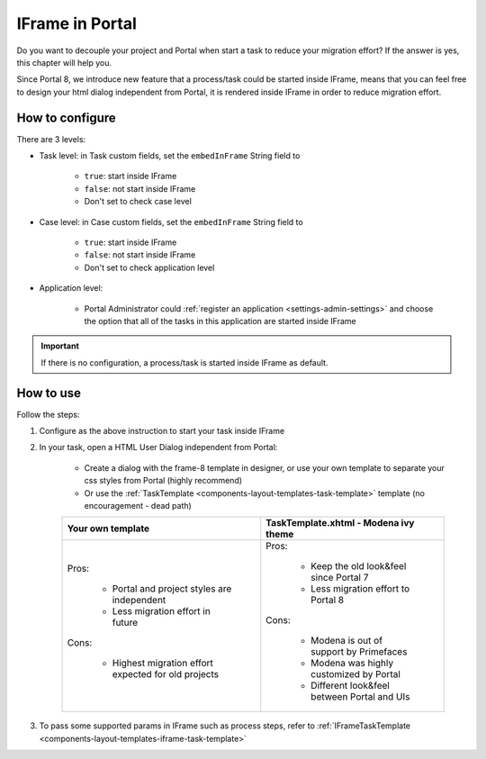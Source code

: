 .. _iframe-in-portal:

IFrame in Portal
****************

Do you want to decouple your project and Portal when start a task to reduce your migration effort?
If the answer is yes, this chapter will help you.

Since Portal 8, we introduce new feature that a process/task could be started inside IFrame, means that you can feel free to design
your html dialog independent from Portal, it is rendered inside IFrame in order to reduce migration effort.

.. _iframe-configuration:

How to configure
================

There are 3 levels:

- Task level: in Task custom fields, set the ``embedInFrame`` String field to

	- ``true``: start inside IFrame
	- ``false``: not start inside IFrame
	- Don't set to check case level
	
	|task-embedInFrame|

- Case level: in Case custom fields, set the ``embedInFrame`` String field to 

	- ``true``: start inside IFrame 
	- ``false``: not start inside IFrame 
	- Don't set to check application level
	
	|case-embedInFrame|

- Application level:

	- Portal Administrator could :ref:`register an application <settings-admin-settings>` and choose the option that all of the tasks in this application are started inside IFrame

.. important::
	If there is no configuration, a process/task is started inside IFrame as default.

.. _iframe-usage:

How to use
==========

Follow the steps:

1. Configure as the above instruction to start your task inside IFrame
 
2. In your task, open a HTML User Dialog independent from Portal:

	- Create a dialog with the frame-8 template in designer, or use your own template to separate your css styles from Portal (highly recommend)
	- Or use the :ref:`TaskTemplate <components-layout-templates-task-template>` template (no encouragement - dead path)
	
	+------------------------------------------------------+----------------------------------------------+
	| Your own template                                    | TaskTemplate.xhtml - Modena ivy theme        |
	+======================================================+==============================================+
	| Pros:                                                | Pros:                                        |
	|                                                      |                                              |
	|  - Portal and project styles are independent         |  - Keep the old look&feel since Portal 7     |
	|  - Less migration effort in future                   |  - Less migration effort to Portal 8         |
	|                                                      |                                              |
	| Cons:                                                | Cons:                                        |
	|                                                      |                                              |
	|  - Highest migration effort expected for old projects|  - Modena is out of support by Primefaces    |
	|                                                      |  - Modena was highly customized by Portal    |
	|                                                      |  - Different look&feel between Portal and UIs|
	+------------------------------------------------------+----------------------------------------------+
	
3. To pass some supported params in IFrame such as process steps, refer to :ref:`IFrameTaskTemplate <components-layout-templates-iframe-task-template>`

.. |task-embedInFrame| image:: images/task-embedInFrame.png
.. |case-embedInFrame| image:: images/case-embedInFrame.png	

